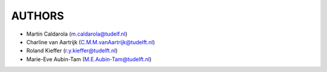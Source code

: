 =======
AUTHORS
=======

* Martin Caldarola (m.caldarola@tudelf.nl)
* Charline van Aartrijk (C.M.M.vanAartrijk@tudelft.nl)
* Roland Kieffer (r.y.kieffer@tudelft.nl)
* Marie-Eve Aubin-Tam (M.E.Aubin-Tam@tudelft.nl)



